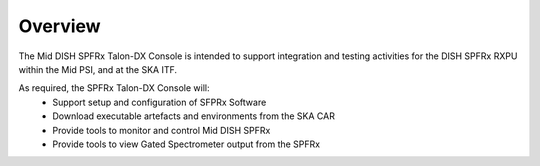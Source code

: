 Overview
********
The Mid DISH SPFRx Talon-DX Console is intended to support integration and testing 
activities for the DISH SPFRx RXPU within the Mid PSI, and at the SKA ITF. 

As required, the SPFRx Talon-DX Console will:
   - Support setup and configuration of SFPRx Software
   - Download executable artefacts and environments from the SKA CAR
   - Provide tools to monitor and control Mid DISH SPFRx
   - Provide tools to view Gated Spectrometer output from the SPFRx

